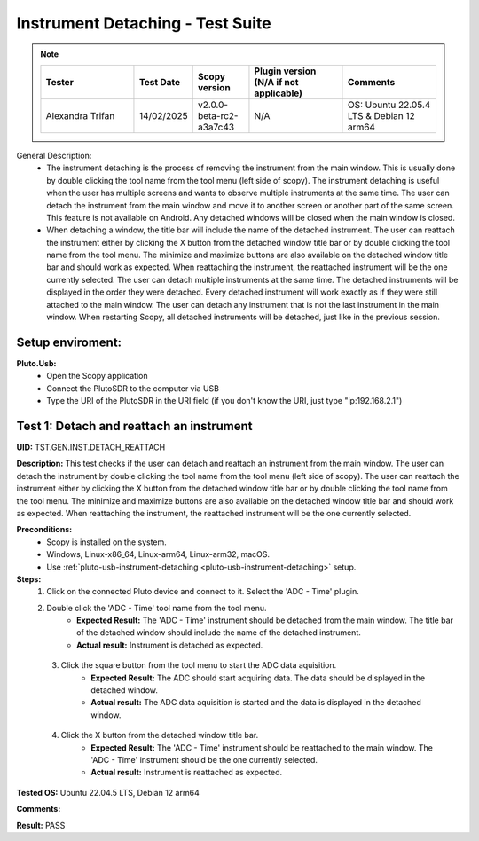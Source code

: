 Instrument Detaching - Test Suite
====================================================================================================

.. note::
    .. list-table:: 
       :widths: 50 30 30 50 50
       :header-rows: 1

       * - Tester
         - Test Date
         - Scopy version
         - Plugin version (N/A if not applicable)
         - Comments
       * - Alexandra Trifan
         - 14/02/2025
         - v2.0.0-beta-rc2-a3a7c43
         - N/A
         - OS: Ubuntu 22.05.4 LTS & Debian 12 arm64

General Description:
        - The instrument detaching is the process of removing the instrument from the main window. This is usually done by double clicking the tool name from the tool menu (left side of scopy). The instrument detaching is useful when the user has multiple screens and wants to observe multiple instruments at the same time. The user can detach the instrument from the main window and move it to another screen or another part of the same screen. This feature is not available on Android. Any detached windows will be closed when the main window is closed.
        - When detaching a window, the title bar will include the name of the detached instrument. The user can reattach the instrument either by clicking the X button from the detached window title bar or by double clicking the tool name from the tool menu. The minimize and maximize buttons are also available on the detached window title bar and should work as expected. When reattaching the instrument, the reattached instrument will be the one currently selected. The user can detach multiple instruments at the same time. The detached instruments will be displayed in the order they were detached. Every detached instrument will work exactly as if they were still attached to the main window. The user can detach any instrument that is not the last instrument in the main window. When restarting Scopy, all detached instruments will be detached, just like in the previous session.

Setup enviroment:
----------------------------------------------------------------------------------------------------------------------------

.. _pluto-usb-instrument-detaching:

**Pluto.Usb:**
        - Open the Scopy application
        - Connect the PlutoSDR to the computer via USB
        - Type the URI of the PlutoSDR in the URI field (if you don't know the URI, just type "ip:192.168.2.1")

Test 1: Detach and reattach an instrument
----------------------------------------------------------------------------------------------------

**UID:** TST.GEN.INST.DETACH_REATTACH

**Description:** This test checks if the user can detach and reattach an instrument from the main window. The user can detach the instrument by double clicking the tool name from the tool menu (left side of scopy). The user can reattach the instrument either by clicking the X button from the detached window title bar or by double clicking the tool name from the tool menu. The minimize and maximize buttons are also available on the detached window title bar and should work as expected. When reattaching the instrument, the reattached instrument will be the one currently selected.

**Preconditions:**
        - Scopy is installed on the system.
        - Windows, Linux-x86_64, Linux-arm64, Linux-arm32, macOS.
        - Use :ref:`pluto-usb-instrument-detaching <pluto-usb-instrument-detaching>` setup.

**Steps:**
        1. Click on the connected Pluto device and connect to it. Select the 'ADC - Time' plugin.
        2. Double click the 'ADC - Time' tool name from the tool menu.
                - **Expected Result:** The 'ADC - Time' instrument should be detached from the main window. The title bar of the detached window should include the name of the detached instrument.
                - **Actual result:** Instrument is detached as expected.

..
  Actual test result goes here.
..

        3. Click the square button from the tool menu to start the ADC data aquisition.
                - **Expected Result:** The ADC should start acquiring data. The data should be displayed in the detached window.
                - **Actual result:** The ADC data aquisition is started and the data is displayed in the detached window.

..
  Actual test result goes here.
..

        4. Click the X button from the detached window title bar.
                - **Expected Result:** The 'ADC - Time' instrument should be reattached to the main window. The 'ADC - Time' instrument should be the one currently selected.
                - **Actual result:** Instrument is reattached as expected.

..
  Actual test result goes here.
..

**Tested OS:** Ubuntu 22.04.5 LTS, Debian 12 arm64

..
  Details about the tested OS goes here.

**Comments:**

..
  Any comments about the test goes here.

**Result:** PASS

..
  The result of the test goes here (PASS/FAIL).

